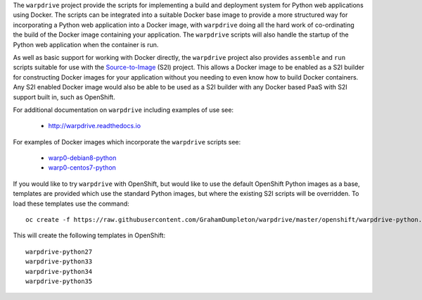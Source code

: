 The ``warpdrive`` project provide the scripts for implementing a build and
deployment system for Python web applications using Docker. The scripts can
be integrated into a suitable Docker base image to provide a more
structured way for incorporating a Python web application into a Docker
image, with ``warpdrive`` doing all the hard work of co-ordinating the
build of the Docker image containing your application. The ``warpdrive``
scripts will also handle the startup of the Python web application when the
container is run.

As well as basic support for working with Docker directly, the ``warpdrive``
project also provides ``assemble`` and ``run`` scripts suitable for use
with the `Source-to-Image`_ (S2I) project. This allows a Docker image to be
enabled as a S2I builder for constructing Docker images for your
application without you needing to even know how to build Docker
containers. Any S2I enabled Docker image would also be able to be used as a
S2I builder with any Docker based PaaS with S2I support built in, such as
OpenShift.

For additional documentation on ``warpdrive`` including examples of use
see:

  * http://warpdrive.readthedocs.io

For examples of Docker images which incorporate the ``warpdrive`` scripts
see:

  * `warp0-debian8-python`_
  * `warp0-centos7-python`_

If you would like to try ``warpdrive`` with OpenShift, but would like to
use the default OpenShift Python images as a base, templates are provided
which use the standard Python images, but where the existing S2I scripts
will be overridden. To load these templates use the command::

    oc create -f https://raw.githubusercontent.com/GrahamDumpleton/warpdrive/master/openshift/warpdrive-python.json

This will create the following templates in OpenShift::

    warpdrive-python27
    warpdrive-python33
    warpdrive-python34
    warpdrive-python35

.. _`Source-to-Image`: https://github.com/openshift/source-to-image
.. _`warp0-debian8-python`: https://github.com/GrahamDumpleton/warp0-debian8-python
.. _`warp0-centos7-python`: https://github.com/GrahamDumpleton/warp0-centos7-python

